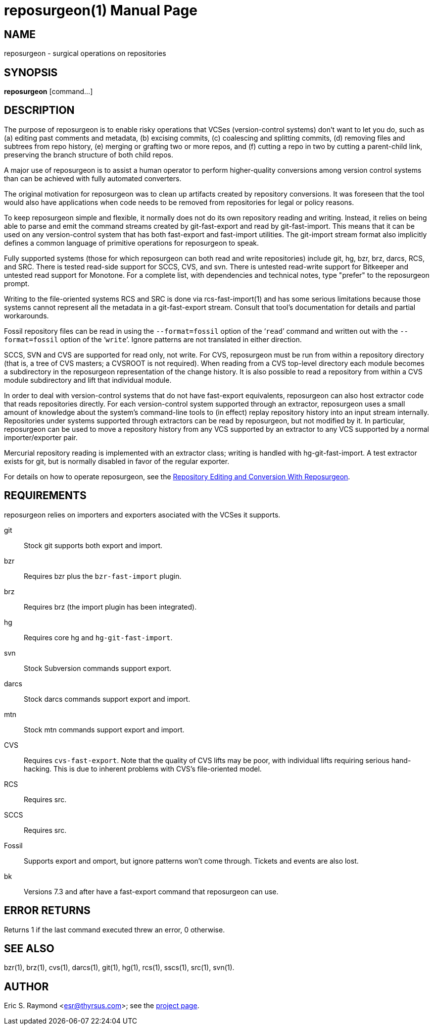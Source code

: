 = reposurgeon(1) =
:doctype: manpage

== NAME ==
reposurgeon - surgical operations on repositories

== SYNOPSIS ==

*reposurgeon* [command...]

[[description]]
== DESCRIPTION ==

The purpose of reposurgeon is to enable risky operations that VCSes
(version-control systems) don't want to let you do, such as (a)
editing past comments and metadata, (b) excising commits, (c)
coalescing and splitting commits, (d) removing files and subtrees from
repo history, (e) merging or grafting two or more repos, and (f)
cutting a repo in two by cutting a parent-child link, preserving the
branch structure of both child repos.

A major use of reposurgeon is to assist a human operator to
perform higher-quality conversions among version control systems than
can be achieved with fully automated converters.

The original motivation for reposurgeon was
to clean up artifacts created by repository conversions.  It was
foreseen that the tool would also have applications when code needs to
be removed from repositories for legal or policy reasons.

To keep reposurgeon simple and flexible, it
normally does not do its own repository reading and writing.  Instead, it
relies on being able to parse and emit the command streams created by
git-fast-export and read by git-fast-import.  This means that it can
be used on any version-control system that has both fast-export
and fast-import utilities. The git-import stream format also implicitly
defines a common language of primitive operations for
reposurgeon to speak.

Fully supported systems (those for which reposurgeon can both read and
write repositories) include git, hg, bzr, brz, darcs, RCS, and SRC.
There is tested read-side support for SCCS, CVS, and svn.  There is
untested read-write support for Bitkeeper and untested read support
for Monotone.  For a complete list, with dependencies and technical
notes, type "prefer" to the reposurgeon prompt.

Writing to the file-oriented systems RCS and SRC is done via
rcs-fast-import(1) and has some serious limitations because those
systems cannot represent all the metadata in a git-fast-export
stream. Consult that tool's documentation for details and partial
workarounds.

Fossil repository files can be read in using the `--format=fossil`
option of the '```read```' command and written out with the `--format=fossil`
option of the '```write```'. Ignore patterns are not
translated in either direction.

SCCS, SVN and CVS are supported for read only, not write.  For CVS,
reposurgeon must be run from within a repository directory (that is, a
tree of CVS masters; a CVSROOT is not required). When reading from a
CVS top-level directory each module becomes a subdirectory in the
reposurgeon representation of the change history. It is also possible
to read a repository from within a CVS module subdirectory and lift
that individual module.

In order to deal with version-control systems that do not have
fast-export equivalents, reposurgeon can also host extractor code that
reads repositories directly.  For each version-control system
supported through an extractor, reposurgeon uses a small amount of
knowledge about the system's command-line tools to (in effect) replay
repository history into an input stream internally. Repositories under
systems supported through extractors can be read by reposurgeon, but
not modified by it.  In particular, reposurgeon can be used to move a
repository history from any VCS supported by an extractor to any VCS
supported by a normal importer/exporter pair.

Mercurial repository reading is implemented with an extractor class;
writing is handled with hg-git-fast-import.  A test extractor exists
for git, but is normally disabled in favor of the regular exporter.

For details on how to operate reposurgeon, see the
http://www.catb.org/esr/reposurgeon/repository-editing.html[Repository Editing and
Conversion With Reposurgeon].

[[requirements]]
== REQUIREMENTS ==

reposurgeon relies on importers and exporters
asociated with the VCSes it supports.

git::
Stock git supports both export and import.

bzr::
Requires bzr plus the `bzr-fast-import` plugin.

brz::
Requires brz (the import plugin has been integrated).

hg::
Requires core hg and `hg-git-fast-import`.

svn::
Stock Subversion commands support export.

darcs::
Stock darcs commands support export and import.

mtn::
Stock mtn commands support export and import.

CVS::
Requires `cvs-fast-export`. Note that the quality of CVS lifts may
be poor, with individual lifts requiring serious hand-hacking. This
is due to inherent problems with CVS's file-oriented model.

RCS::
Requires src.

SCCS::
Requires src.

Fossil::
Supports export and omport, but ignore patterns won't come
through. Tickets and events are also lost.

bk::
Versions 7.3 and after have a fast-export command that reposurgeon can use.

[[returns]]
== ERROR RETURNS ==

Returns 1 if the last command executed threw an error, 0 otherwise.

[[see_also]]
== SEE ALSO ==

bzr(1), brz(1), cvs(1), darcs(1), git(1), hg(1), rcs(1), sscs(1), src(1), svn(1).

[[author]]
== AUTHOR ==

Eric S. Raymond <esr@thyrsus.com>; see the
http://www.catb.org/~esr/reposurgeon[project page].

// end
